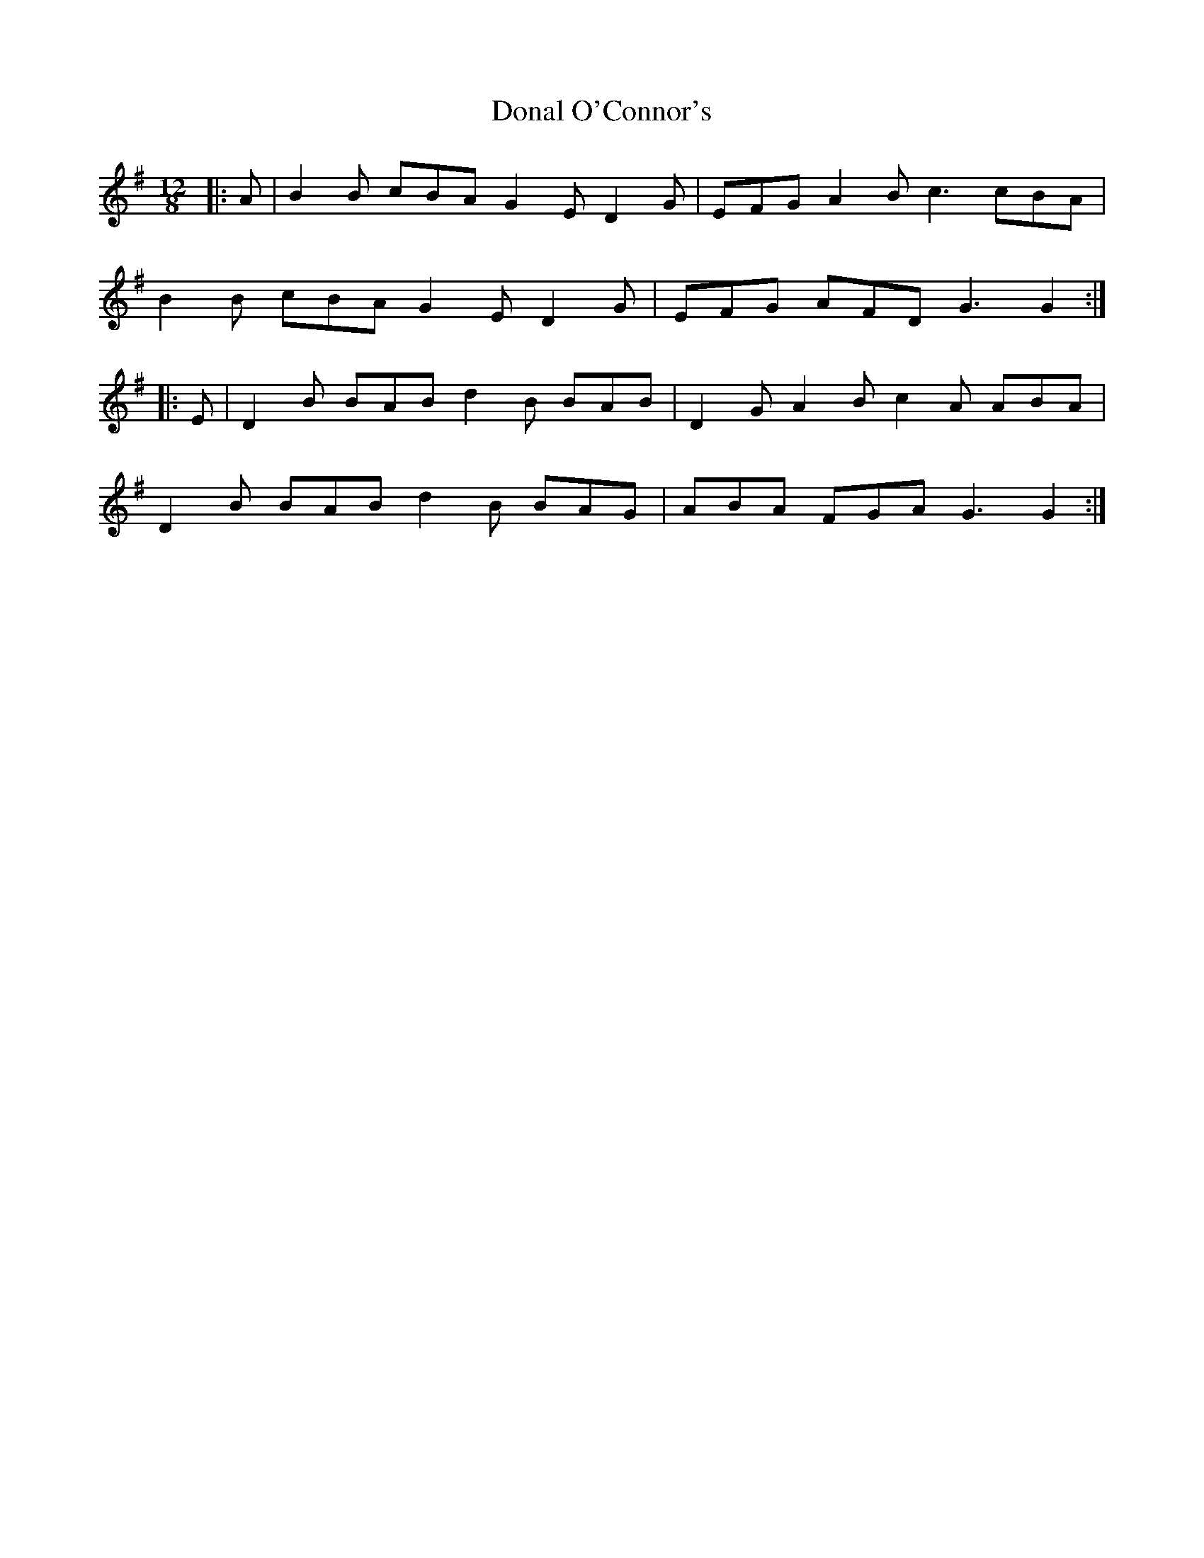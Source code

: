 X: 10375
T: Donal O'Connor's
R: slide
M: 12/8
K: Gmajor
|:A|B2 B cBA G2 E D2 G|EFG A2 B c3 cBA|
B2 B cBA G2 E D2 G|EFG AFD G3 G2:|
|:E|D2 B BAB d2 B BAB|D2 G A2 B c2 A ABA|
D2 B BAB d2 B BAG|ABA FGA G3 G2:|

